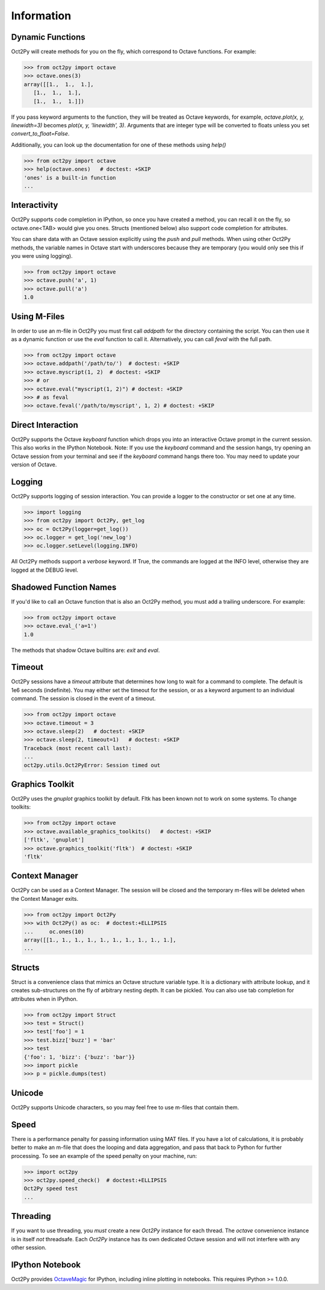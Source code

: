 
******************
Information
******************

Dynamic Functions
=================
Oct2Py will create methods for you on the fly, which correspond to Octave
functions.  For example:

.. code-block:: python

    >>> from oct2py import octave
    >>> octave.ones(3)
    array([[1.,  1.,  1.],
       [1.,  1.,  1.],
       [1.,  1.,  1.]])


If you pass keyword arguments to the function, they will be treated as
Octave keywords, for example, `octave.plot(x, y, linewidth=3)` becomes
`plot(x, y, 'linewidth', 3)`.  Arguments that are integer type will be converted to floats unless you set `convert_to_float=False`.

Additionally, you can look up the documentation for one of these methods using
`help()`

.. code-block:: python

    >>> from oct2py import octave
    >>> help(octave.ones)   # doctest: +SKIP
    'ones' is a built-in function
    ...

Interactivity
=============
Oct2Py supports code completion in IPython, so once you have created a method,
you can recall it on the fly, so octave.one<TAB> would give you ones.
Structs (mentioned below) also support code completion for attributes.

You can share data with an Octave session explicitly using the `push` and
`pull` methods.  When using other Oct2Py methods, the variable names in Octave
start with underscores because they are temporary (you would only see this if
you were using logging).

.. code-block:: python

    >>> from oct2py import octave
    >>> octave.push('a', 1)
    >>> octave.pull('a')
    1.0


Using M-Files
=============
In order to use an m-file in Oct2Py you must first call `addpath`
for the directory containing the script.  You can then use it as
a dynamic function or use the `eval` function to call it.
Alternatively, you can call `feval` with the full path.

.. code-block:: python

    >>> from oct2py import octave
    >>> octave.addpath('/path/to/')  # doctest: +SKIP
    >>> octave.myscript(1, 2)  # doctest: +SKIP
    >>> # or
    >>> octave.eval("myscript(1, 2)") # doctest: +SKIP
    >>> # as feval
    >>> octave.feval('/path/to/myscript', 1, 2) # doctest: +SKIP


Direct Interaction
==================
Oct2Py supports the Octave `keyboard` function
which drops you into an interactive Octave prompt in the current session.
This also works in the IPython Notebook.  Note: If you use the `keyboard` command and the session hangs, try opening an Octave session from your terminal and see if the `keyboard` command hangs there too.  You may need to update your version of Octave.


Logging
=======
Oct2Py supports logging of session interaction.  You can provide a logger
to the constructor or set one at any time.

.. code-block:: python

    >>> import logging
    >>> from oct2py import Oct2Py, get_log
    >>> oc = Oct2Py(logger=get_log())
    >>> oc.logger = get_log('new_log')
    >>> oc.logger.setLevel(logging.INFO)

All Oct2Py methods support a `verbose` keyword.  If True, the commands are
logged at the INFO level, otherwise they are logged at the DEBUG level.


Shadowed Function Names
=======================
If you'd like to call an Octave function that is also an Oct2Py method,
you must add a trailing underscore. For example:

.. code-block:: python

    >>> from oct2py import octave
    >>> octave.eval_('a=1')
    1.0

The methods that shadow Octave builtins are: `exit` and `eval`.


Timeout
=======
Oct2Py sessions have a `timeout` attribute that determines how long to wait
for a command to complete.  The default is 1e6 seconds (indefinite).
You may either set the timeout for the session, or as a keyword
argument to an individual command.  The session is closed in the event of a
timeout.


.. code-block:: python

    >>> from oct2py import octave
    >>> octave.timeout = 3
    >>> octave.sleep(2)   # doctest: +SKIP
    >>> octave.sleep(2, timeout=1)   # doctest: +SKIP
    Traceback (most recent call last):
    ...
    oct2py.utils.Oct2PyError: Session timed out


Graphics Toolkit
================
Oct2Py uses the `gnuplot` graphics toolkit by default.  Fltk has been known
not to work on some systems.  To change toolkits:

.. code-block:: python

    >>> from oct2py import octave
    >>> octave.available_graphics_toolkits()   # doctest: +SKIP
    ['fltk', 'gnuplot']
    >>> octave.graphics_toolkit('fltk')  # doctest: +SKIP
    'fltk'

Context Manager
===============
Oct2Py can be used as a Context Manager.  The session will be closed and the
temporary m-files will be deleted when the Context Manager exits.

.. code-block:: python

    >>> from oct2py import Oct2Py
    >>> with Oct2Py() as oc:  # doctest:+ELLIPSIS
    ...     oc.ones(10)
    array([[1., 1., 1., 1., 1., 1., 1., 1., 1., 1.],
    ...

Structs
=======
Struct is a convenience class that mimics an Octave structure variable type.
It is a dictionary with attribute lookup, and it creates sub-structures on the
fly of arbitrary nesting depth.  It can be pickled. You can also use tab
completion for attributes when in IPython.

.. code-block:: python

    >>> from oct2py import Struct
    >>> test = Struct()
    >>> test['foo'] = 1
    >>> test.bizz['buzz'] = 'bar'
    >>> test
    {'foo': 1, 'bizz': {'buzz': 'bar'}}
    >>> import pickle
    >>> p = pickle.dumps(test)


Unicode
=======
Oct2Py supports Unicode characters, so you may feel free to use m-files that
contain them.


Speed
=====
There is a performance penalty for passing information using MAT files.
If you have a lot of calculations, it is probably better to make an m-file
that does the looping and data aggregation, and pass that back to Python
for further processing.  To see an example of the speed penalty on your
machine, run:

.. code-block:: python

    >>> import oct2py
    >>> oct2py.speed_check()  # doctest:+ELLIPSIS
    Oct2Py speed test
    ...


Threading
=========
If you want to use threading, you *must* create a new `Oct2Py` instance for
each thread.  The `octave` convenience instance is in itself *not* threadsafe.
Each `Oct2Py` instance has its own dedicated Octave session and will not
interfere with any other session.


IPython Notebook
================
Oct2Py provides OctaveMagic_ for IPython, including inline plotting in
notebooks.  This requires IPython >= 1.0.0.

.. _OctaveMagic: http://nbviewer.jupyter.org/github/blink1073/oct2py/blob/master/example/octavemagic_extension.ipynb?create=1



